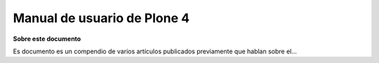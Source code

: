 .. -*- coding: utf-8 -*-

.. Manual de usuario de Plone 4 documentation master file, created by
   sphinx-quickstart on Sun Aug 24 21:56:27 2014.
   You can adapt this file completely to your liking, but it should at least
   contain the root `toctree` directive.

Manual de usuario de Plone 4
============================

**Sobre este documento**

Es documento es un compendio de varios artículos publicados previamente que hablan sobre el...